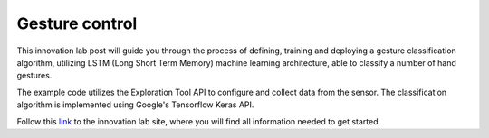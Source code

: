 Gesture control
===============

This innovation lab post will guide you through the process of defining, training and deploying a
gesture classification algorithm, utilizing LSTM (Long Short Term Memory) machine learning
architecture, able to classify a number of hand gestures.

The example code utilizes the Exploration Tool API to configure and collect data from the sensor.
The classification algorithm is implemented using Google's Tensorflow Keras API.

Follow this `link <https://www.acconeer.com/innovation_lab/algorithm-for-gesture-control/>`_
to the innovation lab site, where you will find all information needed to get started.
